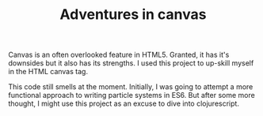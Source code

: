 #+TITLE: Adventures in canvas

Canvas is an often overlooked feature in HTML5. Granted, it has it's downsides but it also has its strengths. I used this project to up-skill myself in the HTML canvas tag.

This code still smells at the moment. Initially, I was going to attempt a more functional approach to writing particle systems in ES6. But after some more thought, I might use this project as an excuse to dive into clojurescript.

